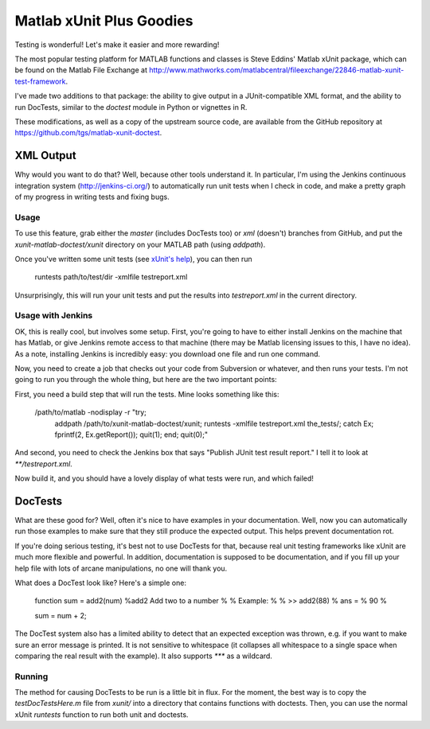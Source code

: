 Matlab xUnit Plus Goodies
=========================

Testing is wonderful!  Let's make it easier and more rewarding!

The most popular testing platform for MATLAB functions and classes is
Steve Eddins' Matlab xUnit package, which can be found on the Matlab
File Exchange at
http://www.mathworks.com/matlabcentral/fileexchange/22846-matlab-xunit-test-framework.

I've made two additions to that package:  the ability to give output in
a JUnit-compatible XML format, and the ability to run DocTests, similar
to the `doctest` module in Python or vignettes in R.

These modifications, as well as a copy of the upstream source code, are
available from the GitHub repository at
https://github.com/tgs/matlab-xunit-doctest.

XML Output
----------

Why would you want to do that?  Well, because other tools understand it.
In particular, I'm using the Jenkins continuous integration system
(http://jenkins-ci.org/) to automatically run unit tests when I check in
code, and make a pretty graph of my progress in writing tests and fixing
bugs.

Usage
~~~~~

To use this feature, grab either the `master` (includes DocTests too) or
`xml` (doesn't) branches from GitHub, and put the
`xunit-matlab-doctest/xunit` directory on your MATLAB path (using
`addpath`).

Once you've written some unit tests (see `xUnit's help`_), you can then run

    runtests path/to/test/dir -xmlfile testreport.xml

Unsurprisingly, this will run your unit tests and put the results into
`testreport.xml` in the current directory.

.. _`xUnit's help`: http://www.mathworks.com/matlabcentral/fx_files/22846/11/content/matlab_xunit/doc/xunit_product_page.html

Usage with Jenkins
~~~~~~~~~~~~~~~~~~

OK, this is really cool, but involves some setup.  First, you're going
to have to either install Jenkins on the machine that has Matlab, or
give Jenkins remote access to that machine (there may be Matlab
licensing issues to this, I have no idea).  As a note, installing
Jenkins is incredibly easy: you download one file and run one command.

Now, you need to create a job that checks out your code from Subversion
or whatever, and then runs your tests.  I'm not going to run you through
the whole thing, but here are the two important points:

First, you need a build step that will run the tests.  Mine looks
something like this:

    /path/to/matlab -nodisplay -r "try; \
      addpath /path/to/xunit-matlab-doctest/xunit; \
      runtests -xmlfile testreport.xml the_tests/; \
      catch Ex; fprintf(2, Ex.getReport()); quit(1); end; \
      quit(0);"

And second, you need to check the Jenkins box that says "Publish JUnit
test result report."  I tell it to look at `**/testreport.xml`.

Now build it, and you should have a lovely display of what tests were
run, and which failed!

DocTests
--------

What are these good for?  Well, often it's nice to have examples in your
documentation.  Well, now you can automatically run those examples to
make sure that they still produce the expected output.  This helps
prevent documentation rot.

If you're doing serious testing, it's best not to use DocTests for that,
because real unit testing frameworks like xUnit are much more flexible
and powerful.  In addition, documentation is supposed to be
documentation, and if you fill up your help file with lots of arcane
manipulations, no one will thank you.

What does a DocTest look like?  Here's a simple one:

        function sum = add2(num)
        %add2 Add two to a number
        %
        % Example:
        %
        % >> add2(88)
        % ans =
        %   90
        %

        sum = num + 2;

The DocTest system also has a limited ability to detect that an expected
exception was thrown, e.g. if you want to make sure an error message is
printed.  It is not sensitive to whitespace (it collapses all whitespace
to a single space when comparing the real result with the example).  It
also supports `***` as a wildcard.

Running
~~~~~~~

The method for causing DocTests to be run is a little bit in flux.  For
the moment, the best way is to copy the `testDocTestsHere.m` file from
`xunit/` into a directory that contains functions with doctests.  Then,
you can use the normal xUnit `runtests` function to run both unit and
doctests.

